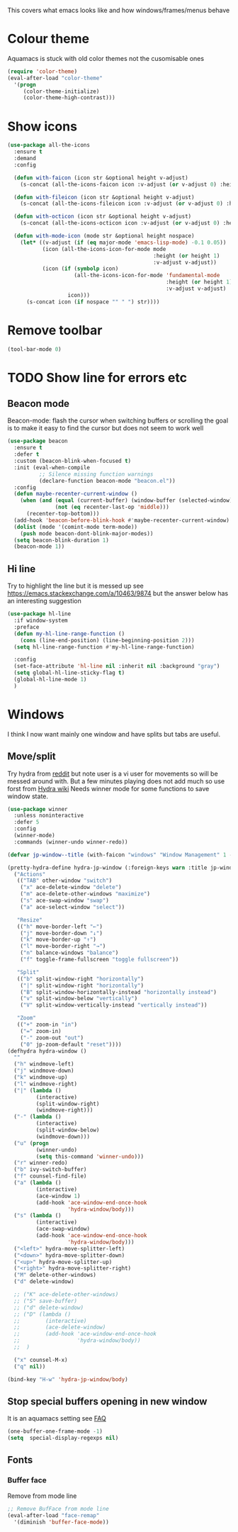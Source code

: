 #+TITLE Emacs configuration - appearance
#+PROPERTY:header-args :cache yes :tangle yes :comments link
#+STARTUP: content

This covers what emacs looks like and how windows/frames/menus behave

* Colour theme
:PROPERTIES:
:ID:       org_mark_2020-01-23T20-40-42+00-00_mini12:CD3D232B-6BDA-4CBC-BADF-BCEA9B8EBEC4
:END:
Aquamacs is stuck with old color themes not the cusomisable ones
#+NAME: org_mark_2020-01-23T20-40-42+00-00_mini12_31D76745-657A-4FFE-A6AB-1077D1192D80
#+begin_src emacs-lisp
(require 'color-theme)
(eval-after-load "color-theme"
  '(progn
     (color-theme-initialize)
     (color-theme-high-contrast)))
#+end_src

* Show icons
:PROPERTIES:
:ID:       org_mark_2020-01-23T20-40-42+00-00_mini12:57CD663C-DDAD-43AD-AFFF-FE62F18F88D2
:END:
#+NAME: org_mark_2020-01-23T20-40-42+00-00_mini12_2BD033BD-CC86-4B0C-98FA-82B5EDFF67AA
#+begin_src emacs-lisp
(use-package all-the-icons
  :ensure t
  :demand
  :config

  (defun with-faicon (icon str &optional height v-adjust)
    (s-concat (all-the-icons-faicon icon :v-adjust (or v-adjust 0) :height (or height 1)) " " str))

  (defun with-fileicon (icon str &optional height v-adjust)
    (s-concat (all-the-icons-fileicon icon :v-adjust (or v-adjust 0) :height (or height 1)) " " str))

  (defun with-octicon (icon str &optional height v-adjust)
    (s-concat (all-the-icons-octicon icon :v-adjust (or v-adjust 0) :height (or height 1)) " " str))

  (defun with-mode-icon (mode str &optional height nospace)
    (let* ((v-adjust (if (eq major-mode 'emacs-lisp-mode) -0.1 0.05))
           (icon (all-the-icons-icon-for-mode mode
                                              :height (or height 1)
                                              :v-adjust v-adjust))
           (icon (if (symbolp icon)
                     (all-the-icons-icon-for-mode 'fundamental-mode
                                                  :height (or height 1)
                                                  :v-adjust v-adjust)
                   icon)))
      (s-concat icon (if nospace "" " ") str))))
#+end_src
* Remove toolbar
:PROPERTIES:
:ID:       org_mark_2020-01-23T20-40-42+00-00_mini12:2173AD74-D123-45A9-B0B1-8B40D1840823
:END:
#+NAME: org_mark_2020-01-23T20-40-42+00-00_mini12_5CB800C6-67BA-443E-B65B-FA0247AA6723
#+begin_src emacs-lisp
(tool-bar-mode 0)
#+end_src

* TODO Show line for errors etc
:PROPERTIES:
:ID:       org_mark_2020-01-23T20-40-42+00-00_mini12:D9CBE07A-A1B7-48CB-A163-039F8E86A954
:END:

** Beacon mode
:PROPERTIES:
:ID:       org_mark_2020-01-23T20-40-42+00-00_mini12:B70958EE-3BEB-441D-9544-871501B5EF25
:END:
Beacon-mode: flash the cursor when switching buffers or scrolling  the goal is to make it easy to find the cursor
but does not seem to work well
#+NAME: org_mark_2020-01-23T20-40-42+00-00_mini12_623E9D35-0844-41AB-8A86-98118716B519
#+begin_src emacs-lisp
(use-package beacon
  :ensure t
  :defer t
  :custom (beacon-blink-when-focused t)
  :init (eval-when-compile
          ;; Silence missing function warnings
          (declare-function beacon-mode "beacon.el"))
  :config
  (defun maybe-recenter-current-window ()
    (when (and (equal (current-buffer) (window-buffer (selected-window)))
               (not (eq recenter-last-op 'middle)))
      (recenter-top-bottom)))
  (add-hook 'beacon-before-blink-hook #'maybe-recenter-current-window)
  (dolist (mode '(comint-mode term-mode))
    (push mode beacon-dont-blink-major-modes))
  (setq beacon-blink-duration 1)
  (beacon-mode 1))
#+end_src

** Hi line
:PROPERTIES:
:ID:       org_mark_2020-01-23T20-40-42+00-00_mini12:442D1703-A14F-4EAD-9B24-C86D48FA84F3
:END:
Try to highlight the line but it is messed up see https://emacs.stackexchange.com/a/10463/9874
but the answer below has an interesting suggestion
#+NAME: org_mark_2020-01-23T20-40-42+00-00_mini12_68F04D98-3C61-4F98-9CC1-F4E152D2A007
#+begin_src emacs-lisp
(use-package hl-line
  :if window-system
  :preface
  (defun my-hl-line-range-function ()
    (cons (line-end-position) (line-beginning-position 2)))
  (setq hl-line-range-function #'my-hl-line-range-function)

  :config
  (set-face-attribute 'hl-line nil :inherit nil :background "gray")
  (setq global-hl-line-sticky-flag t)
  (global-hl-line-mode 1)
  )
#+end_src
* Windows
:PROPERTIES:
:ID:       org_mark_2020-01-23T20-40-42+00-00_mini12:2DFC202B-3FB4-41C4-BFE6-9718ECD07F63
:END:
I think I now want mainly one window and have splits but tabs are useful.

** Move/split
:PROPERTIES:
:ID:       org_mark_2020-01-23T20-40-42+00-00_mini12:C6F53E38-7C41-4BC5-9A6C-A0A32AA5CFFC
:END:
 Try hydra from [[https://www.reddit.com/r/emacs/comments/8of6tx/tip_how_to_be_a_beast_with_hydra/][reddit]] but note user is a vi user for movements so will be messed around with. But a few minutes playing does not add much so use forst from [[https://github.com/abo-abo/hydra/wiki/Window-Management][Hydra wiki]] Needs winner mode for some functions to save window state.
 #+NAME: org_mark_2020-01-23T20-40-42+00-00_mini12_AFC382E3-9D15-496B-9A90-B0B4838ADD31
 #+begin_src emacs-lisp
 (use-package winner
   :unless noninteractive
   :defer 5
   :config
   (winner-mode)
   :commands (winner-undo winner-redo))

 (defvar jp-window--title (with-faicon "windows" "Window Management" 1 -0.05))

 (pretty-hydra-define hydra-jp-window (:foreign-keys warn :title jp-window--title :quit-key "q")
   ("Actions"
    (("TAB" other-window "switch")
     ("x" ace-delete-window "delete")
     ("m" ace-delete-other-windows "maximize")
     ("s" ace-swap-window "swap")
     ("a" ace-select-window "select"))

    "Resize"
    (("h" move-border-left "←")
     ("j" move-border-down "↓")
     ("k" move-border-up "↑")
     ("l" move-border-right "→")
     ("n" balance-windows "balance")
     ("f" toggle-frame-fullscreen "toggle fullscreen"))

    "Split"
    (("b" split-window-right "horizontally")
     ("|" split-window-right "horizontally")
     ("B" split-window-horizontally-instead "horizontally instead")
     ("v" split-window-below "vertically")
     ("V" split-window-vertically-instead "vertically instead"))

    "Zoom"
    (("+" zoom-in "in")
     ("=" zoom-in)
     ("-" zoom-out "out")
     ("0" jp-zoom-default "reset"))))
 (defhydra hydra-window ()
   ""
   ("h" windmove-left)
   ("j" windmove-down)
   ("k" windmove-up)
   ("l" windmove-right)
   ("|" (lambda ()
          (interactive)
          (split-window-right)
          (windmove-right)))
   ("-" (lambda ()
          (interactive)
          (split-window-below)
          (windmove-down)))
   ("u" (progn
          (winner-undo)
          (setq this-command 'winner-undo)))
   ("r" winner-redo)
   ("b" ivy-switch-buffer)
   ("f" counsel-find-file)
   ("a" (lambda ()
          (interactive)
          (ace-window 1)
          (add-hook 'ace-window-end-once-hook
                    'hydra-window/body)))
   ("s" (lambda ()
          (interactive)
          (ace-swap-window)
          (add-hook 'ace-window-end-once-hook
                    'hydra-window/body)))
   ("<left>" hydra-move-splitter-left)
   ("<down>" hydra-move-splitter-down)
   ("<up>" hydra-move-splitter-up)
   ("<right>" hydra-move-splitter-right)
   ("M" delete-other-windows)
   ("d" delete-window)

   ;; ("K" ace-delete-other-windows)
   ;; ("S" save-buffer)
   ;; ("d" delete-window)
   ;; ("D" (lambda ()
   ;;        (interactive)
   ;;        (ace-delete-window)
   ;;        (add-hook 'ace-window-end-once-hook
   ;;                  'hydra-window/body))
   ;;  )

   ("x" counsel-M-x)
   ("q" nil))

 (bind-key "H-w" 'hydra-jp-window/body)
 #+end_src

** Stop special buffers opening in new window
:PROPERTIES:
:ID:       org_mark_2020-01-23T20-40-42+00-00_mini12:B1304247-BC2C-4292-808D-F38E6D972F3F
:END:
 It is an aquamacs setting see [[https://www.emacswiki.org/emacs/AquamacsFAQ#toc19][FAQ]]
 #+NAME: org_mark_2020-01-23T20-40-42+00-00_mini12_48EF73E1-936C-4BEA-810D-AC96FDD92B40
 #+begin_src emacs-lisp
 (one-buffer-one-frame-mode -1)
 (setq  special-display-regexps nil)
 #+end_src

** Fonts
:PROPERTIES:
:ID:       org_mark_2020-02-10T11-53-11+00-00_mini12:0A89487A-9396-43C4-9F45-0B2DBEBD41FE
:END:
*** Buffer face
:PROPERTIES:
:ID:       org_mark_2020-02-10T11-53-11+00-00_mini12:8BD8443B-8175-4615-9E81-4327864CB523
:END:
Remove from mode line
#+NAME: org_mark_2020-02-10T11-53-11+00-00_mini12_FF91EEFC-2D6E-4E05-9F12-2F30E53177D4
#+begin_src emacs-lisp
;; Remove BufFace from mode line
(eval-after-load "face-remap"
  '(diminish 'buffer-face-mode))
  #+end_src
